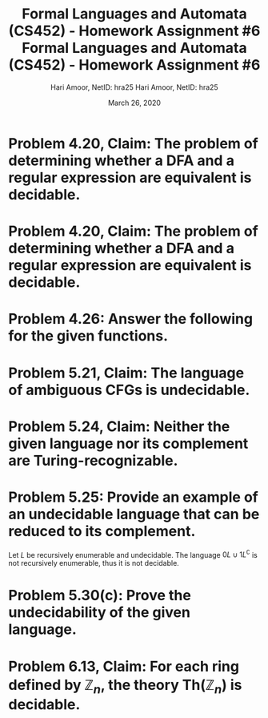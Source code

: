  #+TITLE: Formal Languages and Automata (CS452) - Homework Assignment #6
#+AUTHOR: Hari Amoor, NetID: hra25
#+DATE: March 26, 2020
#+EMAIL: amoor.hari@rutgers.edu
#+OPTIONS: num:nil toc:nil
#+LATEX_HEADER_EXTRA: \usepackage{amsmath, amsthm, enumitem}

* Problem 4.20, Claim: The problem of determining whether a DFA and a regular expression are equivalent is decidable.

  \begin{proof}
    Let $M$ be a DFA and $R$ be a regular expression. Define the language $C = \{\langle M, R \rangle \mid M \text{ is a DFA and } R \text{ a regular expression with} L(M) = L(R)\}$.
    \newline
    Sipser defines a Turing machine $F$ that decides $C$. Thus, the claim holds.
  \end{proof}

  #+TITLE: Formal Languages and Automata (CS452) - Homework Assignment #6
  #+AUTHOR: Hari Amoor, NetID: hra25
  #+DATE: March 26, 2020
  #+EMAIL: amoor.hari@rutgers.edu
  #+OPTIONS: num:nil toc:nil
  #+LATEX_HEADER_EXTRA: \usepackage{amsmath, amsthm, enumitem}

* Problem 4.20, Claim: The problem of determining whether a DFA and a regular expression are equivalent is decidable.
  
  \begin{proof}
    Let $M$ be a DFA and $R$ be a regular expression. Define the language $C = \{\langle M, R \rangle \mid M \text{ is a DFA and } R \text{ a regular expression with} L(M) = L(R)\}$.
    \newline
    Sipser defines a Turing machine $F$ that decides $C$. Thus, the claim holds.
  \end{proof}

* Problem 4.26: Answer the following for the given functions.
  \begin{enumerate}[label=(\alph*)]
  \item \textbf{Is $f$ one-to-one?} \\
    \newline
    No, each of 6 and 7 in $Y$ are mapped to multiple values in $X$.
  \item \textbf{Is $f$ onto?} \\
    \newline
    No, each of 8, 9, and 10 in $Y$ are not mapped to any input in $X$.
  \item \textbf{Is $f$ a correspondence?} \\
    \newline
    Yes; each input maps to a single output, thus it is well-defined.
  \item \textbf{Is $g$ one-to-one?} \\
    \newline
    Yes; $g$ satisfies $g(a) = g(b)$ iff $a = b$, for all $a, b \in X$.
  \item \textbf{Is $g$ onto?} \\
    \newline
    Yes; each $y \in Y$ has $x \in X$ s.t. $g(x) = y$.
  \item \textbf{Is $g$ a correspondence?} \\
    \newline
    Yes; since $g$ is a bijection, it must be well-defined.
  \end{enumerate}
* Problem 5.21, Claim: The language of ambiguous CFGs is undecidable.
  \begin{proof}
    Let $L = \text{AMBIG}_{\text{CFG}}$ for brevity, and define finite sequences $(a_{N}), (b_{N})$ of words in $L$. We define the following CFG $G$:
    \begin{align*}
      S \rightarrow A \mid B \\
      A \rightarrow a_{1}A\sigma_{1} \mid a_{2}A\sigma_{2} \mid \cdots \mid a_{n}A\sigma_{n} \mid a_{1}\sigma_{1} \mid \cdots \mid a_{n}\sigma_{n}\\
      B \rightarrow b_{1}B\sigma_{1} \mid b_{2}B\sigma_{2} \mid \cdots \mid b_{n}B\sigma_{n} \mid b_{1}\sigma{1} \mid \cdots \mid b_{n}\sigma_{n}
    \end{align*}
    The $\sigma_{i}$ are new characters to the alphabet, i.e. $\sigma_{i} = i$. \\
    \newline
    Similarly, if there is no ambiguity, then the PCP cannot be solved for $w$.
    \newline
    Now, we carry out the reduction from PCP to show that $L$ is undecidable, as required.
  \end{proof}
* Problem 5.24, Claim: Neither the given language nor its complement are Turing-recognizable.
  \begin{proof}
    Let $A$ be the language defined. Trivially, $M$ is not recognizable. We reduce $A$ to $J$ with the reduction function $f$ defined by $w \mapsto 1w$. In particular, $w \in A$ iff $f(w) \in J$; obviously, $f$ is compputable, so the reduction holds. This suffices to show that $J$ is not recognizable. \ \\
    \newline
    Similarly, we reduce $A_{\text{TM}}^{\complement}$ to $J^{\complement}$ with the reduction function induced by $w \mapsto 0w$. Again, since this reduction holds, $J^{\complement}$ cannot be recognizable.
  \end{proof}

* Problem 5.25: Provide an example of an undecidable language that can be reduced to its complement.

  Let $L$ be recursively enumerable and undecidable. The language $0L \cup 1L^{\complement}$ is not recursively enumerable, thus it is not decidable.
* Problem 5.30(c): Prove the undecidability of the given language.

  \begin{proof}
    With Rice's Theorem, it suffices to show that $L$ is nontrivial and that $L(M_{1}) = L(M_{2})$ implies that $M_{1} \in P$ iff $M_{2} \in P$. \ \\
    \newline
    We can easily show that $L = \text{ALL}_{\text{TM}}$ is nontrivial, i.e. $L$ and its complement both contain well-defined Turing machines. Now, suppose $M_{1}$ and $M_{2}$ are Turing machines. If $L(M_{1}) = L(M_{2})$, then either $L(M_{1}) = L(M_{2}) = \sum^{\star}$ or $L(M_{1}) = L(M_{2}) \neq \sum^{\star}$. Equivalently, $M_{1} \in L$ iff $M_{2} \in L$, as required.
  \end{proof}
* Problem 6.13, Claim: For each ring defined by $\mathbb{Z}_{n}$, the theory $\text{Th}(\mathbb{Z}_{n})$ is decidable.

  \begin{proof}
    Let $\phi = Q_{1} x_{1} Q_{2} x_{2} \ldots Q_{n} x_{n} \psi(x_{1}, \ldots, x_{n})$ be a formula, where the $Q_{i}$ are quantifiers and $\psi$ has no quantifiers. We define operators $I_{k}(x_{1}, \ldots, x_{k})$ as follows: \\
    \newline
    If $k = n$, then $I_{k} = \psi$. Otherwise, if $Q_{k} = \exists$, then put $I_{k-1}(x_{1}, \ldots, x_{k-1}) = \lor_{i=0}^{n-1} I_{k}(x_{1}, \ldots, x_{k-1}, i)$. Finally, if $Q_{k} = \forall$, put $I_{k-1}(x_{1}, \ldots, x_{k-1}}) = \land_{i=0}^{n-1} I_{k}(x_{1}, \ldots, x_{k-1}, i)$. \\
    \newline
    By this definition, $I_{0}$ will have no inputs, and simply return a Boolean value; return $I_{0}$. To demonstrate that this machine is well-defined, see by induction that $\phi \iff Q_{1} Q_{2} \ldots Q_{k} I_{k}$. \\
    \newline
    Thus, the theories of rings of the integers modulo $n$ are decidable.	
  \end{proof}
